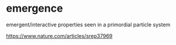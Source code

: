 * emergence

emergent/interactive properties seen in a primordial particle system

https://www.nature.com/articles/srep37969

